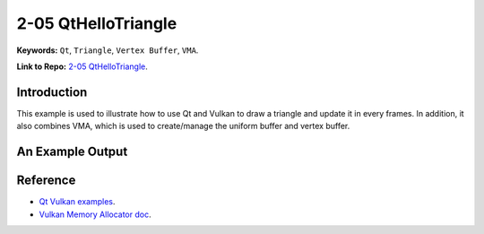 2-05 QtHelloTriangle
=====================================================

**Keywords:** ``Qt``, ``Triangle``, ``Vertex Buffer``, ``VMA``.

**Link to Repo:** `2-05 QtHelloTriangle <https://github.com/JerryYan97/Vulkan-Samples-Dictionary/tree/master/Samples/2-04_QtHelloWindow/ReleaseSample>`_.

Introduction
-------------
This example is used to illustrate how to use Qt and Vulkan to draw a triangle and update it in every frames. In addition, it also combines VMA, which is 
used to create/manage the uniform buffer and vertex buffer.

An Example Output
-----------------
.. image:: ../imgs/qtHelloTriangle.gif

Reference
-----------
* `Qt Vulkan examples <https://code.qt.io/cgit/qt/qtbase.git/tree/examples/vulkan?h=5.15>`_.

* `Vulkan Memory Allocator doc <https://gpuopen-librariesandsdks.github.io/VulkanMemoryAllocator/html/>`_.